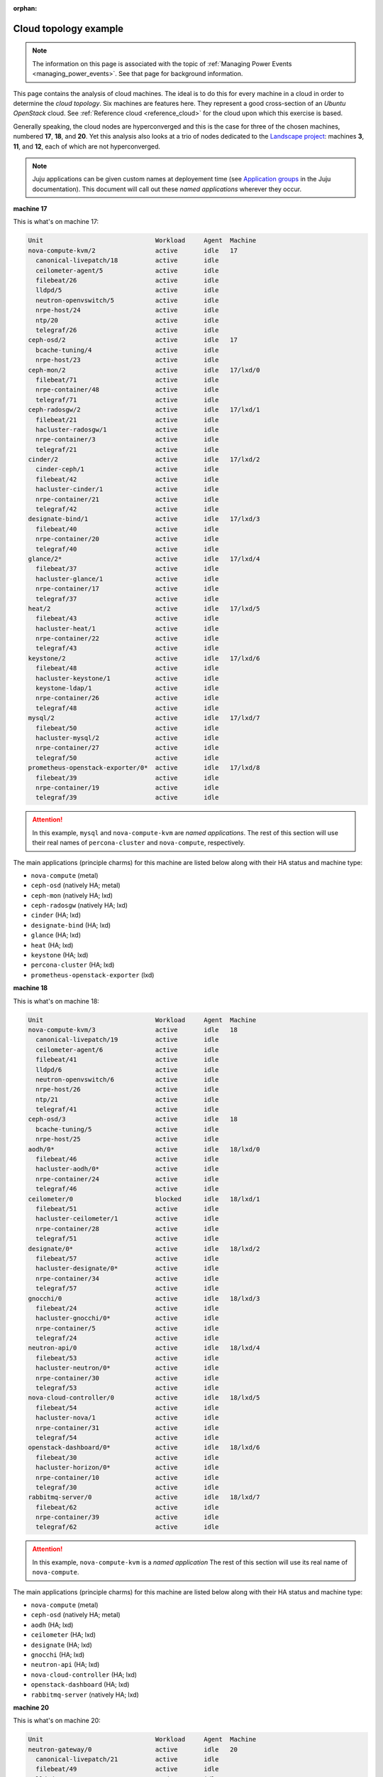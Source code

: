 :orphan:

.. _cloud_topology_example:

Cloud topology example
======================

.. note::

    The information on this page is associated with the topic of :ref:`Managing
    Power Events <managing_power_events>`. See that page for background
    information.

This page contains the analysis of cloud machines. The ideal is to do this for
every machine in a cloud in order to determine the *cloud topology*. Six
machines are features here. They represent a good cross-section of an *Ubuntu
OpenStack* cloud. See :ref:`Reference cloud <reference_cloud>` for the cloud
upon which this exercise is based.

Generally speaking, the cloud nodes are hyperconverged and this is the case for
three of the chosen machines, numbered **17**, **18**, and **20**. Yet this
analysis also looks at a trio of nodes dedicated to the `Landscape project`_:
machines **3**, **11**, and **12**, each of which are not hyperconverged.

.. note::

    Juju applications can be given custom names at deployement time (see
    `Application groups`_ in the Juju documentation). This document will call
    out these `named applications` wherever they occur.

**machine 17**

This is what's on machine 17:

.. code::

    Unit                              Workload     Agent  Machine
    nova-compute-kvm/2                active       idle   17
      canonical-livepatch/18          active       idle
      ceilometer-agent/5              active       idle
      filebeat/26                     active       idle
      lldpd/5                         active       idle
      neutron-openvswitch/5           active       idle
      nrpe-host/24                    active       idle
      ntp/20                          active       idle
      telegraf/26                     active       idle
    ceph-osd/2                        active       idle   17
      bcache-tuning/4                 active       idle
      nrpe-host/23                    active       idle
    ceph-mon/2                        active       idle   17/lxd/0
      filebeat/71                     active       idle
      nrpe-container/48               active       idle
      telegraf/71                     active       idle
    ceph-radosgw/2                    active       idle   17/lxd/1
      filebeat/21                     active       idle
      hacluster-radosgw/1             active       idle
      nrpe-container/3                active       idle
      telegraf/21                     active       idle
    cinder/2                          active       idle   17/lxd/2
      cinder-ceph/1                   active       idle
      filebeat/42                     active       idle
      hacluster-cinder/1              active       idle
      nrpe-container/21               active       idle
      telegraf/42                     active       idle
    designate-bind/1                  active       idle   17/lxd/3
      filebeat/40                     active       idle
      nrpe-container/20               active       idle
      telegraf/40                     active       idle
    glance/2*                         active       idle   17/lxd/4
      filebeat/37                     active       idle
      hacluster-glance/1              active       idle
      nrpe-container/17               active       idle
      telegraf/37                     active       idle
    heat/2                            active       idle   17/lxd/5
      filebeat/43                     active       idle
      hacluster-heat/1                active       idle
      nrpe-container/22               active       idle
      telegraf/43                     active       idle
    keystone/2                        active       idle   17/lxd/6
      filebeat/48                     active       idle
      hacluster-keystone/1            active       idle
      keystone-ldap/1                 active       idle
      nrpe-container/26               active       idle
      telegraf/48                     active       idle
    mysql/2                           active       idle   17/lxd/7
      filebeat/50                     active       idle
      hacluster-mysql/2               active       idle
      nrpe-container/27               active       idle
      telegraf/50                     active       idle
    prometheus-openstack-exporter/0*  active       idle   17/lxd/8
      filebeat/39                     active       idle
      nrpe-container/19               active       idle
      telegraf/39                     active       idle

.. attention::

    In this example, ``mysql`` and ``nova-compute-kvm`` are `named
    applications`. The rest of this section will use their real names of
    ``percona-cluster`` and ``nova-compute``, respectively.

The main applications (principle charms) for this machine are listed below
along with their HA status and machine type:

- ``nova-compute`` (metal)
- ``ceph-osd`` (natively HA; metal)
- ``ceph-mon`` (natively HA; lxd)
- ``ceph-radosgw`` (natively HA; lxd)
- ``cinder`` (HA; lxd)
- ``designate-bind`` (HA; lxd)
- ``glance`` (HA; lxd)
- ``heat`` (HA; lxd)
- ``keystone`` (HA; lxd)
- ``percona-cluster`` (HA; lxd)
- ``prometheus-openstack-exporter`` (lxd)

**machine 18**

This is what's on machine 18:

.. code::

    Unit                              Workload     Agent  Machine
    nova-compute-kvm/3                active       idle   18
      canonical-livepatch/19          active       idle
      ceilometer-agent/6              active       idle
      filebeat/41                     active       idle
      lldpd/6                         active       idle
      neutron-openvswitch/6           active       idle
      nrpe-host/26                    active       idle
      ntp/21                          active       idle
      telegraf/41                     active       idle
    ceph-osd/3                        active       idle   18
      bcache-tuning/5                 active       idle
      nrpe-host/25                    active       idle
    aodh/0*                           active       idle   18/lxd/0
      filebeat/46                     active       idle
      hacluster-aodh/0*               active       idle
      nrpe-container/24               active       idle
      telegraf/46                     active       idle
    ceilometer/0                      blocked      idle   18/lxd/1
      filebeat/51                     active       idle
      hacluster-ceilometer/1          active       idle
      nrpe-container/28               active       idle
      telegraf/51                     active       idle
    designate/0*                      active       idle   18/lxd/2
      filebeat/57                     active       idle
      hacluster-designate/0*          active       idle
      nrpe-container/34               active       idle
      telegraf/57                     active       idle
    gnocchi/0                         active       idle   18/lxd/3
      filebeat/24                     active       idle
      hacluster-gnocchi/0*            active       idle
      nrpe-container/5                active       idle
      telegraf/24                     active       idle
    neutron-api/0                     active       idle   18/lxd/4
      filebeat/53                     active       idle
      hacluster-neutron/0*            active       idle
      nrpe-container/30               active       idle
      telegraf/53                     active       idle
    nova-cloud-controller/0           active       idle   18/lxd/5
      filebeat/54                     active       idle
      hacluster-nova/1                active       idle
      nrpe-container/31               active       idle
      telegraf/54                     active       idle
    openstack-dashboard/0*            active       idle   18/lxd/6
      filebeat/30                     active       idle
      hacluster-horizon/0*            active       idle
      nrpe-container/10               active       idle
      telegraf/30                     active       idle
    rabbitmq-server/0                 active       idle   18/lxd/7
      filebeat/62                     active       idle
      nrpe-container/39               active       idle
      telegraf/62                     active       idle

.. attention::

    In this example, ``nova-compute-kvm`` is a `named application` The rest of
    this section will use its real name of ``nova-compute``.

The main applications (principle charms) for this machine are listed below
along with their HA status and machine type:

- ``nova-compute`` (metal)
- ``ceph-osd`` (natively HA; metal)
- ``aodh`` (HA; lxd)
- ``ceilometer`` (HA; lxd)
- ``designate`` (HA; lxd)
- ``gnocchi`` (HA; lxd)
- ``neutron-api`` (HA; lxd)
- ``nova-cloud-controller`` (HA; lxd)
- ``openstack-dashboard`` (HA; lxd)
- ``rabbitmq-server`` (natively HA; lxd)

**machine 20**

This is what's on machine 20:

.. code::

    Unit                              Workload     Agent  Machine
    neutron-gateway/0                 active       idle   20
      canonical-livepatch/21          active       idle
      filebeat/49                     active       idle
      lldpd/8                         active       idle
      nrpe-host/31                    active       idle
      ntp/23                          active       idle
      telegraf/49                     active       idle
    ceph-osd/5                        active       idle   20
      bcache-tuning/6                 active       idle
      nrpe-host/27                    active       idle
    aodh/1                            active       idle   20/lxd/0
      filebeat/61                     active       idle
      hacluster-aodh/1                active       idle
      nrpe-container/38               active       idle
      telegraf/61                     active       idle
    ceilometer/1                      blocked      idle   20/lxd/1
      filebeat/70                     active       idle
      hacluster-ceilometer/2          active       idle
      nrpe-container/47               active       idle
      telegraf/70                     active       idle
    designate/1                       active       idle   20/lxd/2
      filebeat/63                     active       idle
      hacluster-designate/1           active       idle
      nrpe-container/40               active       idle
      telegraf/63                     active       idle
    gnocchi/1                         active       idle   20/lxd/3
      filebeat/55                     active       idle
      hacluster-gnocchi/2             active       idle
      nrpe-container/32               active       idle
      telegraf/55                     active       idle
    neutron-api/1                     active       idle   20/lxd/4
      filebeat/58                     active       idle
      hacluster-neutron/1             active       idle
      nrpe-container/35               active       idle
      telegraf/58                     active       idle
    nova-cloud-controller/1           active       idle   20/lxd/5
      filebeat/68                     active       idle
      hacluster-nova/2                active       idle
      nrpe-container/45               active       idle
      telegraf/68                     active       idle
    openstack-dashboard/1             active       idle   20/lxd/6
      filebeat/73                     active       idle
      hacluster-horizon/2             active       idle
      nrpe-container/50               active       idle
      telegraf/73                     active       idle
    rabbitmq-server/1*                active       idle   20/lxd/7
      filebeat/32                     active       idle
      nrpe-container/12               active       idle
      telegraf/32                     active       idle

The main applications (principle charms) for this machine are listed below
along with their HA status and machine type:

- ``neutron-gateway`` (natively HA; metal)
- ``ceph-osd`` (natively HA; metal)
- ``aodh`` (HA; lxd)
- ``ceilometer`` (HA; lxd)
- ``designate`` (HA; lxd)
- ``gnocchi`` (HA; lxd)
- ``neutron-api`` (HA; lxd)
- ``nova-cloud-controller`` (HA; lxd)
- ``openstack-dashboard`` (HA; lxd)
- ``rabbitmq-server`` (natively HA; lxd)

**machine 3**

This is what's on machine 3:

.. code::

    Unit                              Workload     Agent  Machine
    landscape-postgresql/0*           maintenance  idle   3
      canonical-livepatch/9           active       idle
      filebeat/10                     active       idle
      nrpe-host/9                     active       idle
      ntp/10                          active       idle
      telegraf/10                     active       idle

.. attention::

    In this example, ``landscape-postgresql`` is a `named application` The rest
    of this section will use its real name of ``postgresql``.

The main application (principle charm) for this machine is listed below along
along with their HA status and machine type:

- ``postgresql`` (natively HA; metal)

**machine 11**

This is what's on machine 11:

.. code::

    Unit                              Workload     Agent  Machine
    landscape-server/1                active       idle   11
      canonical-livepatch/5           active       idle
      filebeat/6                      active       idle
      nrpe-host/5                     active       idle
      ntp/6                           active       idle
      telegraf/6                      active       idle

The main application (principle charm) for this machine is listed below along
along with their HA status and machine type:

- ``landscape-server`` (natively HA; metal)

**machine 12**

This is what's on machine 12:

.. code::

    Unit                              Workload     Agent  Machine
    landscape-rabbitmq-server/2       active       idle   12
      canonical-livepatch/7           active       idle
      filebeat/8                      active       idle
      nrpe-host/7                     active       idle
      ntp/8                           active       idle
      telegraf/8                      active       idle

.. attention::

    In this example, ``landscape-rabbitmq-server`` is a `named application`.
    The rest of this section will use its real name of ``rabbitmq-server``.

The main application (principle charm) for this machine is listed below along
along with their HA status and machine type:

- ``rabbitmq-server`` (natively HA; metal)

.. LINKS
.. _Application groups: https://jaas.ai/docs/application-groups
.. _Landscape project: https://landscape.canonical.com
